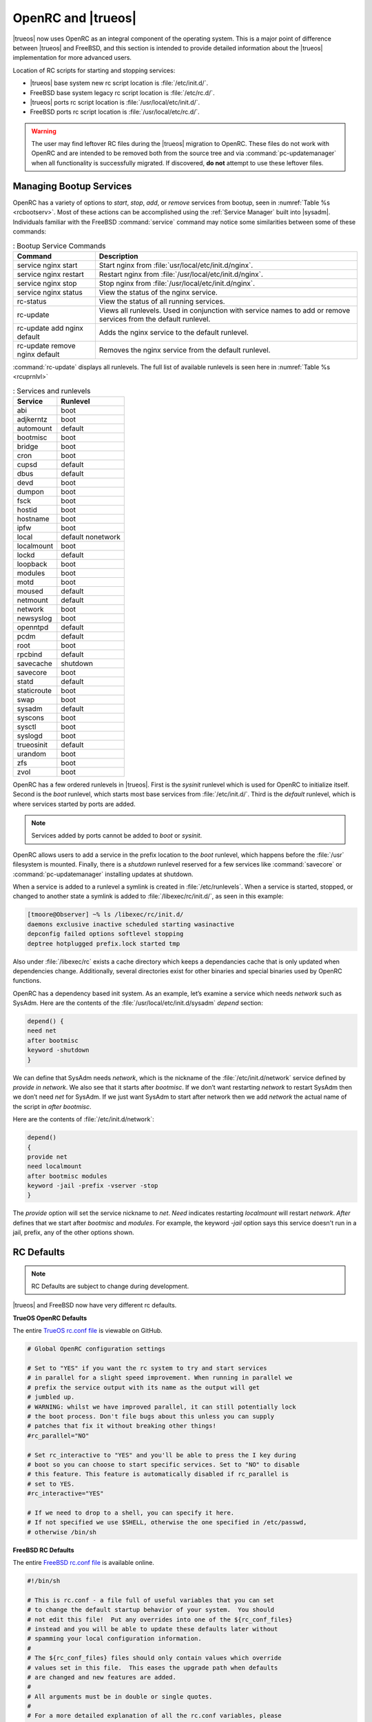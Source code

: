 .. index:: init
.. _OpenRC:

OpenRC and |trueos|
*******************

|trueos| now uses OpenRC as an integral component of the operating
system. This is a major point of difference between |trueos| and
FreeBSD, and this section is intended to provide detailed information
about the |trueos| implementation for more advanced users.

Location of RC scripts for starting and stopping services:

* |trueos| base system new rc script location is :file:`/etc/init.d/`.

* FreeBSD base system legacy rc script location is :file:`/etc/rc.d/`.

* |trueos| ports rc script location is :file:`/usr/local/etc/init.d/`.

* FreeBSD ports rc script location is :file:`/usr/local/etc/rc.d/`.

.. warning:: The user may find leftover RC files during the |trueos|
   migration to OpenRC. These files do not work with OpenRC and are
   intended to be removed both from the source tree and via
   :command:`pc-updatemanager` when all functionality is successfully
   migrated. If discovered, **do not** attempt to use these leftover
   files.

.. index:: init, bootservices
.. _Managing Bootup Services:

Managing Bootup Services
========================
   
OpenRC has a variety of options to *start*, *stop*, *add*, or *remove*
services from bootup, seen in :numref:`Table %s <rcbootserv>`. Most of
these actions can be accomplished using the :ref:`Service Manager` built
into |sysadm|. Individuals familiar with the FreeBSD :command:`service`
command may notice some similarities between some of these commands:

.. _rcbootserv:

.. table:: : Bootup Service Commands

   +--------------------------------+------------------------------------------------------------+
   | Command                        | Description                                                |
   +================================+============================================================+
   | service nginx start            | Start nginx from :file:`usr/local/etc/init.d/nginx`.       |
   +--------------------------------+------------------------------------------------------------+
   | service nginx restart          | Restart nginx from :file:`/usr/local/etc/init.d/nginx`.    |
   +--------------------------------+------------------------------------------------------------+
   | service nginx stop             | Stop nginx from :file:`/usr/local/etc/init.d/nginx`.       |
   +--------------------------------+------------------------------------------------------------+
   | service nginx status           | View the status of the nginx service.                      |
   +--------------------------------+------------------------------------------------------------+
   | rc-status                      | View the status of all running services.                   |
   +--------------------------------+------------------------------------------------------------+
   | rc-update                      | Views all runlevels. Used in conjunction with service      |
   |                                | names to add or remove services from the default runlevel. |
   +--------------------------------+------------------------------------------------------------+
   | rc-update add nginx default    | Adds the nginx service to the default runlevel.            |
   +--------------------------------+------------------------------------------------------------+
   | rc-update remove nginx default | Removes the nginx service from the default runlevel.       |
   +--------------------------------+------------------------------------------------------------+

:command:`rc-update` displays all runlevels. The full list of available
runlevels is seen here in :numref:`Table %s <rcuprnlvl>`

.. _rcuprnlvl:

.. table:: : Services and runlevels

   +-------------+-------------------+
   | Service     | Runlevel          |
   +=============+===================+
   | abi         | boot              |
   +-------------+-------------------+
   | adjkerntz   | boot              |
   +-------------+-------------------+
   | automount   | default           |
   +-------------+-------------------+
   | bootmisc    | boot              |
   +-------------+-------------------+
   | bridge      | boot              |
   +-------------+-------------------+
   | cron        | boot              |
   +-------------+-------------------+
   | cupsd       | default           |
   +-------------+-------------------+
   | dbus        | default           |
   +-------------+-------------------+
   | devd        | boot              |
   +-------------+-------------------+
   | dumpon      | boot              |
   +-------------+-------------------+
   | fsck        | boot              |
   +-------------+-------------------+
   | hostid      | boot              |
   +-------------+-------------------+
   | hostname    | boot              |
   +-------------+-------------------+
   | ipfw        | boot              |
   +-------------+-------------------+
   | local       | default nonetwork |
   +-------------+-------------------+
   | localmount  | boot              |
   +-------------+-------------------+
   | lockd       | default           |
   +-------------+-------------------+
   | loopback    | boot              |
   +-------------+-------------------+
   | modules     | boot              |
   +-------------+-------------------+
   | motd        | boot              |
   +-------------+-------------------+
   | moused      | default           |
   +-------------+-------------------+
   | netmount    | default           |
   +-------------+-------------------+
   | network     | boot              |
   +-------------+-------------------+
   | newsyslog   | boot              |
   +-------------+-------------------+
   | openntpd    | default           |
   +-------------+-------------------+
   | pcdm        | default           |
   +-------------+-------------------+
   | root        | boot              |
   +-------------+-------------------+
   | rpcbind     | default           |
   +-------------+-------------------+
   | savecache   | shutdown          |
   +-------------+-------------------+
   | savecore    | boot              |
   +-------------+-------------------+
   | statd       | default           |
   +-------------+-------------------+
   | staticroute | boot              |
   +-------------+-------------------+
   | swap        | boot              |
   +-------------+-------------------+
   | sysadm      | default           |
   +-------------+-------------------+
   | syscons     | boot              |
   +-------------+-------------------+
   | sysctl      | boot              |
   +-------------+-------------------+
   | syslogd     | boot              |
   +-------------+-------------------+
   | trueosinit  | default           |
   +-------------+-------------------+
   | urandom     | boot              |
   +-------------+-------------------+
   | zfs         | boot              |
   +-------------+-------------------+
   | zvol        | boot              |
   +-------------+-------------------+

OpenRC has a few ordered runlevels in |trueos|. First is the *sysinit*
runlevel which is used for OpenRC to initialize itself. Second is the
*boot* runlevel, which starts most base services from
:file:`/etc/init.d/`. Third is the *default* runlevel, which is where
services started by ports are added.

.. note:: Services added by ports cannot be added to *boot* or
   *sysinit*.

OpenRC allows users to add a service in the prefix location to the
*boot* runlevel, which happens before the :file:`/usr` filesystem is
mounted. Finally, there is a *shutdown* runlevel reserved for a few
services like :command:`savecore` or :command:`pc-updatemanager`
installing updates at shutdown.

When a service is added to a runlevel a symlink is created in
:file:`/etc/runlevels`. When a service is started, stopped, or changed
to another state a symlink is added to :file:`/libexec/rc/init.d/`, as
seen in this example:

.. code-block:: none

   [tmoore@Observer] ~% ls /libexec/rc/init.d/
   daemons exclusive inactive scheduled starting wasinactive
   depconfig failed options softlevel stopping
   deptree hotplugged prefix.lock started tmp

Also under :file:`/libexec/rc` exists a cache directory which keeps a
dependancies cache that is only updated when dependencies change.
Additionally, several directories exist for other binaries and special
binaries used by OpenRC functions.

OpenRC has a dependency based init system. As an example, let’s examine
a service which needs *network* such as SysAdm. Here are the contents of
the :file:`/usr/local/etc/init.d/sysadm` *depend* section:

.. code-block:: none

   depend() {
   need net
   after bootmisc
   keyword -shutdown
   }

We can define that SysAdm needs *network*, which is the nickname of the
:file:`/etc/init.d/network` service defined by *provide in network*. We
also see that it starts after *bootmisc*. If we don’t want restarting
*network* to restart SysAdm then we don’t need *net* for SysAdm. If we
just want SysAdm to start after network then we add *network* the actual
name of the script in *after bootmisc*.

Here are the contents of :file:`/etc/init.d/network`:

.. code-block:: none

   depend()
   {
   provide net
   need localmount
   after bootmisc modules
   keyword -jail -prefix -vserver -stop
   }

The *provide* option will set the service nickname to *net*. *Need*
indicates restarting *localmount* will restart *network*. *After*
defines that we start after *bootmisc* and *modules*. For example, the
keyword *-jail* option says this service doesn't run in a jail, prefix,
any of the other options shown.

.. index:: init, rcdefault
.. _RC Defaults:

RC Defaults
===========

.. TODO periodically check with Joe if RC defaults are changing/have
   changed. Last check 1/3/16.
   
.. note:: RC Defaults are subject to change during development.

|trueos| and FreeBSD now have very different rc defaults.

**TrueOS OpenRC Defaults**

The entire
`TrueOS rc.conf file <https://github.com/trueos/freebsd/blob/drm-next-4.7/etc/defaults/rc.conf>`_
is viewable on GitHub.

.. code-block:: none

   # Global OpenRC configuration settings

   # Set to "YES" if you want the rc system to try and start services
   # in parallel for a slight speed improvement. When running in parallel we
   # prefix the service output with its name as the output will get
   # jumbled up.
   # WARNING: whilst we have improved parallel, it can still potentially lock
   # the boot process. Don't file bugs about this unless you can supply
   # patches that fix it without breaking other things!
   #rc_parallel="NO"

   # Set rc_interactive to "YES" and you'll be able to press the I key during
   # boot so you can choose to start specific services. Set to "NO" to disable
   # this feature. This feature is automatically disabled if rc_parallel is
   # set to YES.
   #rc_interactive="YES"

   # If we need to drop to a shell, you can specify it here.
   # If not specified we use $SHELL, otherwise the one specified in /etc/passwd,
   # otherwise /bin/sh

**FreeBSD RC Defaults**

The entire
`FreeBSD rc.conf file <https://github.com/freebsd/freebsd/blob/master/etc/defaults/rc.conf>`_
is available online.

.. code-block:: none

   #!/bin/sh

   # This is rc.conf - a file full of useful variables that you can set
   # to change the default startup behavior of your system.  You should
   # not edit this file!  Put any overrides into one of the ${rc_conf_files}
   # instead and you will be able to update these defaults later without
   # spamming your local configuration information.
   #
   # The ${rc_conf_files} files should only contain values which override
   # values set in this file.  This eases the upgrade path when defaults
   # are changed and new features are added.
   #
   # All arguments must be in double or single quotes.
   #
   # For a more detailed explanation of all the rc.conf variables, please
   # refer to the rc.conf(5) manual page.
   #
   # $FreeBSD$

   ##############################################################

The |trueos| :file:`rc.conf` file is much smaller because
:file:`rc.conf` is now primarily used for tuning OpenRC behavior. By
default, |trueos| uses 3 elements, documented in
:numref:`Table %s <orcpritun>`

.. _orcpritun:
.. table:: : OpenRC Primary Tunables

   +-------------------------------+-------------------------------------+
   | Tunable                       | Description                         |
   +===============================+=====================================+
   | rc_parallel="YES"             | Starts all services in parallel     |
   +-------------------------------+-------------------------------------+
   | rc_logger="YES"               | Enables logging                     |
   +-------------------------------+-------------------------------------+
   | rc_log_path="/var/log/rc.log" | Defines the location for logging rc |
   |                               | activity                            |
   +-------------------------------+-------------------------------------+
  
:numref:`Table %s <orcalltun>` shows all other tunables enabled on a 
clean |trueos| installation. Many of these tunables continue to work in
:file:`/etc/rc.conf` to ensure a smoother migration for existing users
to upgrade. The eventual target locations for these services are also
listed.

.. note:: These migration targets are estimates and subject to change.

.. TODO fill gaps in table with Joe's input.

.. _orcalltun:
.. table:: : OpenRC Other Tunables

   +------------------------------------------+-------------------------------------+------------------------------+
   | Tunable                                  | Description                         | Migration Target             |
   +==========================================+=====================================+==============================+
   | linux_enable="YES"                       | Notifies :file:`/etc/init.d/abi`    | :file:`/etc/conf.d/abi`      |
   |                                          | service to enable the Linux         |                              |
   |                                          | compatability during boot           |                              |
   +------------------------------------------+-------------------------------------+------------------------------+
   | ifconfig_re0="DHCP"                      | TBD                                 | :file:`/etc/conf.d/network`  |
   +------------------------------------------+-------------------------------------+------------------------------+
   | ifconfig_re0_ipv6="inet6 accept_rtadv"   | TBD                                 | :file:`/etc/conf.d/network`  |
   |                                          |                                     |                              |
   +------------------------------------------+-------------------------------------+------------------------------+
   | hostname="trueos-4843"                   | TBD                                 | :file:`/etc/conf.d/hostname` |
   +------------------------------------------+-------------------------------------+------------------------------+
   | kldload_i915kms="i915kms"                | TrueOS specific. Allows loading an  | :file:`etc/conf.d/modules`   |
   |                                          | individual module via the installer |                              |
   |                                          | post installation.                  |                              |
   +------------------------------------------+-------------------------------------+------------------------------+
   | zfs_enable="YES"                         | Obsolete, marked for removal        | None                         |
   +------------------------------------------+-------------------------------------+------------------------------+
   | wlans_iwm0="wlan0"                       | TBD                                 | :file:`/etc.conf.d.network`  |
   +------------------------------------------+-------------------------------------+------------------------------+
   | wlans_iwm0="wlan 0 DHCP"                 | TBD                                 | :file:`/etc.conf.d.network`  |
   +------------------------------------------+-------------------------------------+------------------------------+
   | ifconfig_wlan0_ipv6="inet6 accept_rtadv" | TBD                                 | :file:`/etc.conf.d.network`  |
   +------------------------------------------+-------------------------------------+------------------------------+

.. index:: init, script
.. _OpenRC Install Scripts:

OpenRC Install Scripts
======================

There are number of scripts used for older |trueos| systems and new
installations, listed below.

.. index:: init, scripts, onetime
.. _One time migration:

One-time Migration Script
-------------------------

A one time migration script is available for |trueos| installations 
dated 10-28-16 or older that are still using the legacy FreeBSD rc
system:

.. note:: This block is truncated from the
   `original file <https://github.com/trueos/trueos-core/blob/master/xtrafiles/local/bin/migrate_rc_openrc>`_

.. code-block:: none

   #!/bin/sh

   if [ ! -e /etc/rc.conf ] ; then
     exit 0
   fi

   . /etc/rc.conf

   for var in `set | grep "_enable="`
   do
     key=`echo $var | cut -d '=' -f 1 | sed 's|_enable||g'`
     val=`echo $var | cut -d '=' -f 2`
     if [ "$val" != "YES" ] && [ "$val" != "NO" ] ; then continue; fi
     if [ "$val" = "NO" ] && [ -e "/etc/runlevels/default/$key" ] ; then
         echo "Deleting OpenRC service for $key to default runlevel..."
         rc-update delete $key default
     fi
     if [ -e "/etc/init.d/$key" -o -e "/usr/local/etc/init.d/$key" ] ; then
       if [ -e "/etc/runlevels/default/$key" ] ; then
         echo "OpenRC service for $key already enabled, skipping.."

With this migration, :file:`rc.conf.trueos`, located in :file:`/etc/`,
has been phased out of |trueos| and is automatically removed from legacy
installs dated 10-28-16 and older by :command:`pc-updatemanger`:

This script is used to define a list of services such as *PCDM*
designated to boot by default on a desktop. It also defines what drivers
to load on a desktop. This is now accomplished when the
*trueos-desktop* or *trueos-server* package is installed using
:command:`sysrc` or other methods. Now there is no need to keep an extra
overlay file to accomplish this behaviour.

.. index:: init, scripts, desktop pkginstall
.. _TrueOS desktop pkginstall script:

|trueos| Desktop pkg-install Script
-----------------------------------

.. note:: This is an excerpt from the |trueos| Desktop
   :file:`pkg-install` file, available online:
   https://github.com/trueos/trueos-desktop/blob/master/port-files/pkg-install

.. code-block:: none

   #!/bin/sh
   # Script to install preload.conf

   PREFIX=${PKG_PREFIX-/usr/local}

   if [ "$2" != "POST-INSTALL" ] ; then
      exit 0
   fi

   # If this is during staging, we can skip for now
   echo $PREFIX | grep -q '/stage/'
   if [ $? -eq 0 ] ; then
      exit 0
   fi

   # REMOVEME - Temp fix to ensure i915kms is loaded on upgraded systems
   # 8-29-2016
   if [ -e "/etc/rc.conf.trueos" ] ; then
     set +e
     grep -q "i915kms" /etc/rc.conf.trueos

.. index:: init, scripts, server pkginstall
.. _TrueOS server pkginstall script:

TrueOS Server pkg-install script
--------------------------------

.. note:: This is an excerpt from the |trueos| Server
   :file:`pkg-install` file, available online:
   https://github.com/trueos/trueos-server/blob/master/port-files/pkg-install

.. code-block:: none

   #!/bin/sh
   # Script to install preload.conf

   PREFIX=${PKG_PREFIX-/usr/local}

   if [ "$2" != "POST-INSTALL" ] ; then
      exit 0
   fi

   # If this is during staging, we can skip for now
   echo $PREFIX | grep -q '/stage/'
   if [ $? -eq 0 ] ; then
      exit 0
   fi

   # Copy over customizations for TrueOS
     install -m 644 ${PREFIX}/share/trueos/conf/loader.conf.trueos /boot/loader.conf.trueos
     install -m 644 ${PREFIX}/share/trueos/conf/brand-trueos.4th /boot/brand-trueos.4th
     install -m 644 ${PREFIX}/share/trueos/server-defaults/etc/conf.d/modules /etc/conf.d/modules/

The typical :command:`nginx_enable=”YES”` is no longer used to enable
services. Instead, :command:`rc-update` is used to add or remove
services from runlevels. The one time migration script automatically
adds previously defined user services to the OpenRC default runlevel.
Leftover lines can be removed after migration.

.. index:: init, update makefile
.. _Update Port Makefile:

Updating a Port's Makefile
==========================

There is still quite a bit of work to do updating each port's
:file:`Makefile` to the new format, :command:`USE_OPENRC_SUBR=`.
However, these are to be changed only when each service file has the new
OpenRC ready format:

.. note:: This is an excerpt from the |trueos| :file:`dbus.in` file,
   which is available online:
   https://github.com/trueos/freebsd-ports/blob/xserver-next/devel/dbus/files/dbus.in

.. code-block:: none

   #!/sbin/openrc-run
   # Copyright (c) 2007-2015 The OpenRC Authors.
   # See the Authors file at the top-level directory of this distribution and
   # https://github.com/OpenRC/openrc/blob/master/AUTHORS
   #
   # This file is part of OpenRC. It is subject to the license terms in
   # the LICENSE file found in the top-level directory of this
   # distribution and at https://github.com/OpenRC/openrc/blob/master/LICENSE
   # This file may not be copied, modified, propagated, or distributed
   # except according to the terms contained in the LICENSE file.

   command=/usr/local/bin/dbus-daemon
   pidfile=/var/run/dbus/dbus.pid
   command_args="${dbusd_args---system}"
   name="Message Bus Daemon"

   depend()
   {
           need localmount
           after bootmisc


Here is an example from FreeBSD of *dbus* using the legacy rc script
format:

.. note:: This is an excerpt from the legacy FreeBSD :file:`dbus.in`
   file, which is available online:
   https://github.com/freebsd/freebsd-ports/blob/master/devel/dbus/files/dbus.in

.. code-block:: none

   #!/bin/sh
   #
   # $FreeBSD$
   #
   # PROVIDE: dbus
   # REQUIRE: DAEMON ldconfig
   #
   # Add the following lines to /etc/rc.conf to enable the D-BUS messaging system:
   #
   # dbus_enable="YES"
   #

   . /etc/rc.subr
   . %%GNOME_SUBR%%

   dbus_enable=${dbus_enable-${gnome_enable}}
   dbus_flags=${dbus_flags-"--system"}

   name=dbus
   rcvar=dbus_enable

Several developers are working on the thousands of instances as quickly
as possible. Anyone can begin transitioning to defining all service
configurations in :file:`/etc/conf.d/`, if desired. All configuration
files should reside in that directory with the name of the service for
the configuration file itself. For example, *nginx* is
:file:`/etc/conf.d/nginx`.

Generally, usage of :file:`/etc/rc.conf` is minimized. Tweaking the
default OpenRC configuration parameters is recommended only for advanced
users. It is still possible to use service configurations through
:file:`/etc/rc.conf`, but this file is unusable for enabling or disabling
services for startup.
